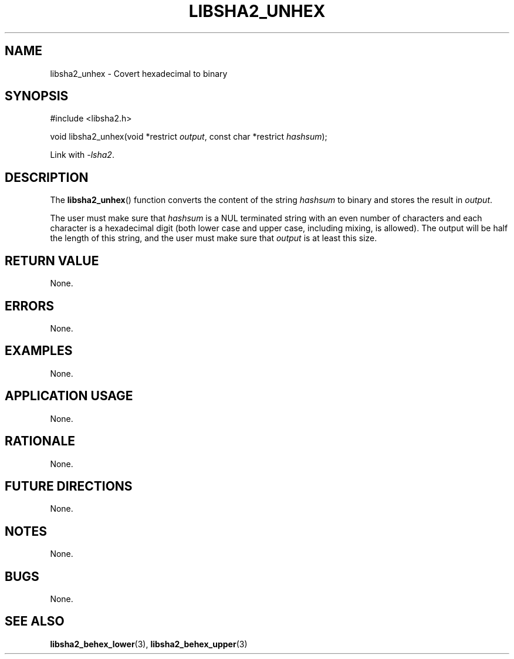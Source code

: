 .TH LIBSHA2_UNHEX 3 2019-02-09 libjson
.SH NAME
libsha2_unhex \- Covert hexadecimal to binary
.SH SYNOPSIS
.nf
#include <libsha2.h>

void libsha2_unhex(void *restrict \fIoutput\fP, const char *restrict \fIhashsum\fP);
.fi
.PP
Link with
.IR \-lsha2 .
.SH DESCRIPTION
The
.BR libsha2_unhex ()
function converts the content of the string
.I hashsum
to binary and stores the result in
.IR output .
.PP
The user must make sure that
.I hashsum
is a NUL terminated string with an even number of characters
and each character is a hexadecimal digit (both lower case
and upper case, including mixing, is allowed). The output will
be half the length of this string, and the user must make sure
that
.I output
is at least this size.
.SH RETURN VALUE
None.
.SH ERRORS
None.
.SH EXAMPLES
None.
.SH APPLICATION USAGE
None.
.SH RATIONALE
None.
.SH FUTURE DIRECTIONS
None.
.SH NOTES
None.
.SH BUGS
None.
.SH SEE ALSO
.BR libsha2_behex_lower (3),
.BR libsha2_behex_upper (3)
